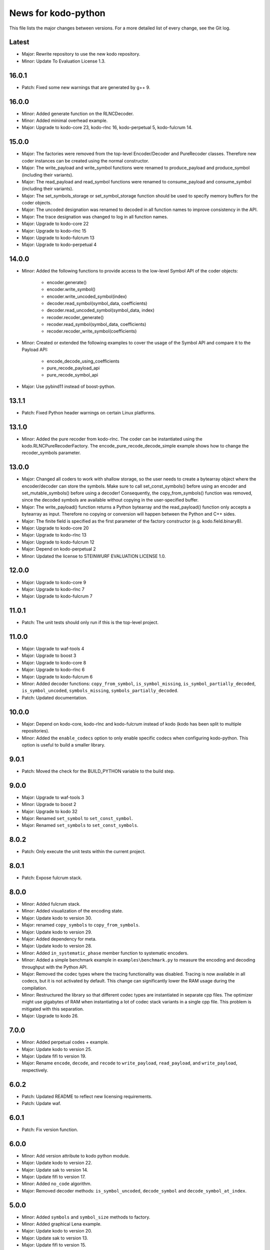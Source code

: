 News for kodo-python
====================

This file lists the major changes between versions. For a more detailed list of
every change, see the Git log.

Latest
------
* Major: Rewrite repository to use the new kodo repository.
* Minor: Update To Evaluation License 1.3.

16.0.1
------
* Patch: Fixed some new warnings that are generated by g++ 9.

16.0.0
------
* Minor: Added generate function on the RLNCDecoder.
* Minor: Added minimal overhead example.
* Major: Upgrade to kodo-core 23, kodo-rlnc 16, kodo-perpetual 5,
  kodo-fulcrum 14.

15.0.0
------
* Major: The factories were removed from the top-level Encoder/Decoder
  and PureRecoder classes. Therefore new coder instances can be
  created using the normal constructor.
* Major: The write_payload and write_symbol functions were renamed to
  produce_payload and produce_symbol (including their variants).
* Major: The read_payload and read_symbol functions were renamed to
  consume_payload and consume_symbol (including their variants).
* Major: The set_symbols_storage or set_symbol_storage function should be
  used to specify memory buffers for the coder objects.
* Major: The uncoded designation was renamed to decoded in all function names
  to improve consistency in the API.
* Major: The trace designation was changed to log in all function names.
* Major: Upgrade to kodo-core 22
* Major: Upgrade to kodo-rlnc 15
* Major: Upgrade to kodo-fulcrum 13
* Major: Upgrade to kodo-perpetual 4

14.0.0
------
* Minor: Added the following functions to provide access to the low-level
  Symbol API of the coder objects:
    - encoder.generate()
    - encoder.write_symbol()
    - encoder.write_uncoded_symbol(index)
    - decoder.read_symbol(symbol_data, coefficients)
    - decoder.read_uncoded_symbol(symbol_data, index)
    - recoder.recoder_generate()
    - recoder.read_symbol(symbol_data, coefficients)
    - recoder.recoder_write_symbol(coefficients)
* Minor: Created or extended the following examples to cover the usage
  of the Symbol API and compare it to the Payload API:
    - encode_decode_using_coefficients
    - pure_recode_payload_api
    - pure_recode_symbol_api
* Major: Use pybind11 instead of boost-python.

13.1.1
------
* Patch: Fixed Python header warnings on certain Linux platforms.

13.1.0
------
* Minor: Added the pure recoder from kodo-rlnc. The coder can be instantiated
  using the kodo.RLNCPureRecoderFactory. The encode_pure_recode_decode_simple
  example shows how to change the recoder_symbols parameter.

13.0.0
------
* Major: Changed all coders to work with shallow storage, so the user needs to
  create a bytearray object where the encoder/decoder can store the symbols.
  Make sure to call set_const_symbols() before using an encoder and
  set_mutable_symbols() before using a decoder!
  Consequently, the copy_from_symbols() function was removed, since the
  decoded symbols are available without copying in the user-specified buffer.
* Major: The write_payload() function returns a Python bytearray and the
  read_payload() function only accepts a bytearray as input. Therefore no
  copying or conversion will happen between the Python and C++ sides.
* Major: The finite field is specified as the first parameter of the factory
  constructor (e.g. kodo.field.binary8).
* Major: Upgrade to kodo-core 20
* Major: Upgrade to kodo-rlnc 13
* Major: Upgrade to kodo-fulcrum 12
* Major: Depend on kodo-perpetual 2
* Minor: Updated the license to STEINWURF EVALUATION LICENSE 1.0.

12.0.0
------
* Major: Upgrade to kodo-core 9
* Major: Upgrade to kodo-rlnc 7
* Major: Upgrade to kodo-fulcrum 7

11.0.1
------
* Patch: The unit tests should only run if this is the top-level project.

11.0.0
------
* Major: Upgrade to waf-tools 4
* Major: Upgrade to boost 3
* Major: Upgrade to kodo-core 8
* Major: Upgrade to kodo-rlnc 6
* Major: Upgrade to kodo-fulcrum 6
* Minor: Added decoder functions: ``copy_from_symbol``, ``is_symbol_missing``,
  ``is_symbol_partially_decoded``, ``is_symbol_uncoded``, ``symbols_missing``,
  ``symbols_partially_decoded``.
* Patch: Updated documentation.

10.0.0
------
* Major: Depend on kodo-core, kodo-rlnc and kodo-fulcrum instead of kodo
  (kodo has been split to multiple repositories).
* Minor: Added the ``enable_codecs`` option to only enable specific codecs
  when configuring kodo-python. This option is useful to build a smaller
  library.

9.0.1
-----
* Patch: Moved the check for the BUILD_PYTHON variable to the build step.

9.0.0
-----
* Major: Upgrade to waf-tools 3
* Minor: Upgrade to boost 2
* Major: Upgrade to kodo 32
* Major: Renamed ``set_symbol`` to ``set_const_symbol``.
* Major: Renamed ``set_symbols`` to ``set_const_symbols``.

8.0.2
-----
* Patch: Only execute the unit tests within the current project.

8.0.1
-----
* Patch: Expose fulcrum stack.

8.0.0
-----
* Minor: Added fulcrum stack.
* Minor: Added visualization of the encoding state.
* Major: Update kodo to version 30.
* Major: renamed ``copy_symbols`` to ``copy_from_symbols``.
* Major: Update kodo to version 29.
* Major: Added dependency for meta.
* Major: Update kodo to version 28.
* Minor: Added ``in_systematic_phase`` member function to systematic encoders.
* Minor: Added a simple benchmark example in ``examples\benchmark.py`` to
  measure the encoding and decoding throughput with the Python API.
* Major: Removed the codec types where the tracing functionality was disabled.
  Tracing is now available in all codecs, but it is not activated by default.
  This change can significantly lower the RAM usage during the compilation.
* Minor: Restructured the library so that different codec types are
  instantiated in separate cpp files. The optimizer might use
  gigabytes of RAM when instantiating a lot of codec stack variants in a
  single cpp file. This problem is mitigated with this separation.
* Major: Upgrade to kodo 26.

7.0.0
-----
* Minor: Added perpetual codes + example.
* Major: Update kodo to version 25.
* Major: Update fifi to version 19.
* Major: Rename ``encode``, ``decode``, and ``recode`` to ``write_payload``,
  ``read_payload``, and ``write_payload``, respectively.

6.0.2
-----
* Patch: Updated README to reflect new licensing requirements.
* Patch: Update waf.

6.0.1
-----
* Patch: Fix version function.

6.0.0
-----
* Minor: Add version attribute to kodo python module.
* Major: Update kodo to version 22.
* Major: Update sak to version 14.
* Major: Update fifi to version 17.
* Minor: Added ``no_code`` algorithm.
* Major: Removed decoder methods: ``is_symbol_uncoded``, ``decode_symbol`` and
  ``decode_symbol_at_index``.

5.0.0
-----
* Minor: Added ``symbols`` and ``symbol_size`` methods to factory.
* Minor: Added graphical Lena example.
* Major: Update kodo to version 20.
* Major: Update sak to version 13.
* Major: Update fifi to version 15.
* Major: Added recycle as a dependency.
* Major: Rename classes to follow the new naming scheme of kodo.
* Major: Use proper python naming style for classes. E.g., the
  ``full_vector_encoder_binary``is now called ``FullVectorEncoderBinary``.
* Minor: Added graphical print_coefficients example.
* Minor: Added a more simple kodo python API, ``pykodo``.
* Minor: Collected example helper logic for graphical exemplification and put
  it in ``kodo_helper`` module.

4.0.0
-----
* Major: Upgrade to Fifi 14.
* Major: Upgrade to Kodo 19.
* Minor: Added ``sparse_full_rlnc_encoder``.
* Minor: Added guide on how to extend the bindings.
* Patch: Fix the docstrings to follow the pep257 style guide.
* Patch: Added keyword argument for the ``is_symbol_pivot`` method.
* Minor: Added UDP unicast example.

3.0.0
-----
* Minor: Added multicast examples.
* Major: Python objects now only provide the functions they support. E.g., a
  non-trace encoder no longer has the trace function. Also the ``has_``
  functions were removed. This includes: ``has_partial_decoding_tracker``,
  ``has_systematic_encoder``, and ``has_trace``.
* Patch: Simplified examples.
* Major: Updated Kodo 18.
* Major: Updated Fifi 13.
* Major: Updated Sak 12.

2.2.0
-----
* Minor: Added documentation for the python functions.
* Minor: Added keyword arguments for the python functions.
* Patch: Removed unused dependencies guage and tables.

2.1.0
-----
* Minor: Set ``kodo-python`` as the name for wscript target, so that it doesn't
  clash with the kodo dependency when both are used as dependencies.

2.0.0
-----
* Major: Updated to Kodo 17.
* Minor: Extended API.
* Minor: Added additional examples.

1.0.0
-----
* Initial release.
